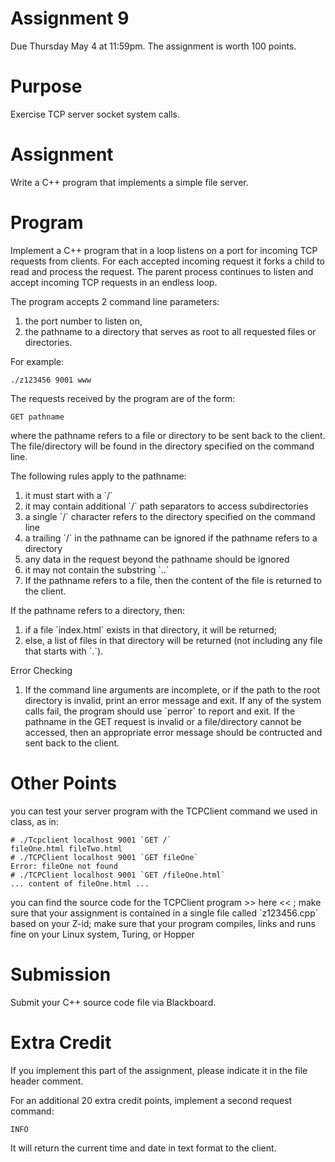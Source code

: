 * Assignment 9
  Due Thursday May 4 at 11:59pm. The assignment is worth 100 points.
* Purpose
  Exercise TCP server socket system calls.
* Assignment
  Write a C++ program that implements a simple file server.
* Program
  Implement a C++ program that in a loop listens on a port for
  incoming TCP requests from clients. For each accepted incoming
  request it forks a child to read and process the request. The parent
  process continues to listen and accept incoming TCP requests in an
  endless loop.

  The program accepts 2 command line parameters:
  1. the port number to listen on,
  2. the pathname to a directory that serves as root to all requested
     files or directories.
  For example:
  #+BEGIN_SRC shell
  ./z123456 9001 www
  #+END_SRC

  The requests received by the program are of the form:
  #+BEGIN_SRC HTTP
  GET pathname
  #+END_SRC

  where the pathname refers to a file or directory to be sent back to
  the client. The file/directory will be found in the directory
  specified on the command line.

  The following rules apply to the pathname:
  1. it must start with a `/`
  2. it may contain additional `/` path separators to access subdirectories
  3. a single `/` character refers to the directory specified on the command line
  4. a trailing `/` in the pathname can be ignored if the pathname refers to a directory
  5. any data in the request beyond the pathname should be ignored
  6. it may not contain the substring `..`
  7. If the pathname refers to a file, then the content of the file is returned to the client.

  If the pathname refers to a directory, then:
  1. if a file `index.html` exists in that directory, it will be returned;
  2. else, a list of files in that directory will be returned (not
     including any file that starts with `.`).

  Error Checking
  1. If the command line arguments are incomplete, or if the path to
     the root directory is invalid, print an error message and exit.
     If any of the system calls fail, the program should use `perror`
     to report and exit. If the pathname in the GET request is invalid
     or a file/directory cannot be accessed, then an appropriate error
     message should be contructed and sent back to the client.
* Other Points
  you can test your server program with the TCPClient command we used
  in class, as in:
  #+BEGIN_SRC shell
  # ./Tcpclient localhost 9001 `GET /`
  fileOne.html fileTwo.html
  # ./TCPClient localhost 9001 `GET fileOne`
  Error: fileOne not found
  # ./TCPClient localhost 9001 `GET /fileOne.html`
  ... content of fileOne.html ...
  #+END_SRC

  you can find the source code for the TCPClient program >> here << ;
  make sure that your assignment is contained in a single file
  called `z123456.cpp` based on your Z-id; make sure that your
  program compiles, links and runs fine on your Linux system, Turing,
  or Hopper

* Submission
  Submit your C++ source code file via Blackboard.

* Extra Credit
  If you implement this part of the assignment, please indicate it in
  the file header comment.

  For an additional 20 extra credit points, implement a second request
  command:
  #+BEGIN_SRC HTTP
  INFO
  #+END_SRC
  It will return the current time and date in text format to the
  client.
